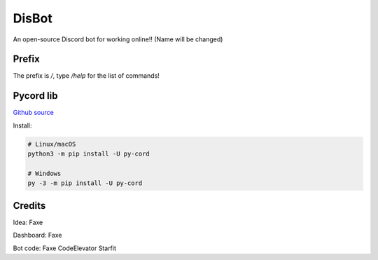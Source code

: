 DisBot
===========================

.. image:: https://discord.com/api/guilds/938846833667620914/widget.png?style=banner2
  :target: https://discord.gg/qTGpfMgpxK
  :alt: Support server


An open-source Discord bot for working online!! (Name will be changed)

Prefix
--------------
The prefix is `/`, type `/help` for the list of commands!

Pycord lib
---------------
`Github source <https://github.com/Pycord-Development/pycord>`_

Install:

.. code:: sh

    # Linux/macOS
    python3 -m pip install -U py-cord

    # Windows
    py -3 -m pip install -U py-cord

Credits
------------
Idea: Faxe

Dashboard: Faxe

Bot code: Faxe CodeElevator Starfit

